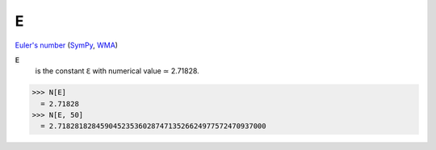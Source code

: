 E
=

`Euler's number <https://en.wikipedia.org/wiki/E_(mathematical_constant)>`_ (`SymPy <https://docs.sympy.org/latest/modules/core.html#exp1>`_, `WMA <https://reference.wolfram.com/language/ref/E.html>`_)


:code:`E`
    is the constant ℇ with numerical value ≃ 2.71828.





>>> N[E]
  = 2.71828
>>> N[E, 50]
  = 2.7182818284590452353602874713526624977572470937000
